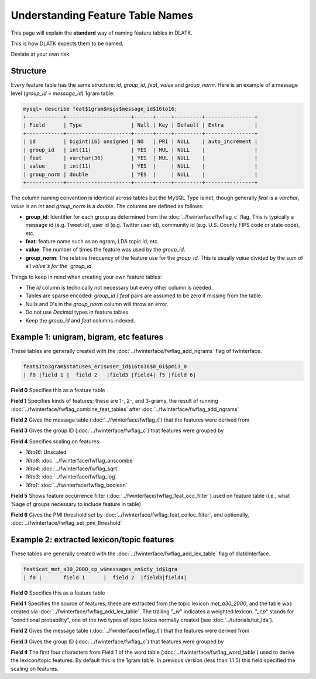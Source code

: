 .. _tut_feat_tables:
=================================
Understanding Feature Table Names
=================================

This page will explain the **standard** way of naming feature tables in DLATK.

This is how DLATK expects them to be named.

Deviate at your own risk.

Structure
---------

Every feature table has the same structure: `id`, `group_id`, `feat`, `value` and `group_norm`. Here is an example of a message level (`group_id` = `message_id`) 1gram table:

.. code-block:: mysql 

   	mysql> describe feat$1gram$msgs$message_id$16to16;
	+------------+---------------------+------+-----+---------+----------------+
	| Field      | Type                | Null | Key | Default | Extra          |
	+------------+---------------------+------+-----+---------+----------------+
	| id         | bigint(16) unsigned | NO   | PRI | NULL    | auto_increment |
	| group_id   | int(11)             | YES  | MUL | NULL    |                |
	| feat       | varchar(36)         | YES  | MUL | NULL    |                |
	| value      | int(11)             | YES  |     | NULL    |                |
	| group_norm | double              | YES  |     | NULL    |                |
	+------------+---------------------+------+-----+---------+----------------+

The column naming convention is identical across tables but the MySQL Type is not, though generally `feat` is a `varchar`, `value` is an `int` and `group_norm` is a `double`. The columns are defined as follows:

* **group_id**: Identifier for each group as determined from the :doc:`../fwinterface/fwflag_c` flag. This is typically a message id (e.g. Tweet id), user id (e.g. Twitter user id), community id (e.g. U.S. County FIPS code or state code), etc.
* **feat**: feature name such as an ngram, LDA topic id, etc.
* **value**: The number of times the feature was used by the `group_id`.
* **group_norm**: The relative frequency of the feature use for the `group_id`. This is usually `value` divided by the sum of all `value`s for the `group_id`.

Things to keep in mind when creating your own feature tables:

* The `id` column is technically not necessary but every other column is needed. 
* Tables are sparse encoded: `group_id` / `feat` pairs are assumed to be zero if missing from the table.
* Nulls and 0's in the `group_norm` column will throw an error.
* Do not use `Decimal` types in feature tables.
* Keep the `group_id` and `feat` columns indexed.

Example 1: unigram, bigram, etc features
----------------------------------------
These tables are generally created with the :doc:`../fwinterface/fwflag_add_ngrams` flag of fwInterface.

.. code-block:: bash

	feat$1to3gram$statuses_er1$user_id$16to16$0_01$pmi3_0
	| f0 |field 1 |  field 2   |field3 |field4| f5 |field 6|

**Field 0** Specifies this as a feature table

**Field 1** Specifies kinds of features; these are 1-, 2-, and 3-grams, the result of running :doc:`../fwinterface/fwflag_combine_feat_tables` after :doc:`../fwinterface/fwflag_add_ngrams`

**Field 2** Gives the message table (:doc:`../fwinterface/fwflag_t`) that the features were derived from

**Field 3** Gives the group ID (:doc:`../fwinterface/fwflag_c`) that features were grouped by

**Field 4** Specifies scaling on features:

* *16to16*: Unscaled
* *16to8*: :doc:`../fwinterface/fwflag_anscombe`
* *16to4*: :doc:`../fwinterface/fwflag_sqrt`
* *16to3*: :doc:`../fwinterface/fwflag_log`
* *16to1*: :doc:`../fwinterface/fwflag_boolean`

**Field 5** Shows feature occurrence filter (:doc:`../fwinterface/fwflag_feat_occ_filter`) used on feature table (i.e., what %age of groups necessary to include feature in table)

**Field 6** Gives the PMI threshold set by :doc:`../fwinterface/fwflag_feat_colloc_filter`, and optionally, :doc:`../fwinterface/fwflag_set_pmi_threshold`

Example 2: extracted lexicon/topic features
-------------------------------------------
These tables are generally created with the :doc:`../fwinterface/fwflag_add_lex_table` flag of dlatkInterface.

.. code-block:: bash

	feat$cat_met_a30_2000_cp_w$messages_en$cty_id$1gra
	| f0 |       field 1      |  field 2  |field3|field4|

**Field 0** Specifies this as a feature table

**Field 1** Specifies the source of features; these are extracted from the topic lexicon *met_a30_2000*, and the table was created via :doc:`../fwinterface/fwflag_add_lex_table`. The trailing "*_w*" indicates a weighted lexicon. "*_cp*" stands for "conditional probability", one of the two types of topic lexica normally created (see :doc:`../tutorials/tut_lda`).

**Field 2** Gives the message table (:doc:`../fwinterface/fwflag_t`) that the features were derived from

**Field 3** Gives the group ID (:doc:`../fwinterface/fwflag_c`) that features were grouped by

**Field 4** The first four characters from Field 1 of the word table (:doc:`../fwinterface/fwflag_word_table`)  used to derive the lexicon/topic features. By default this is the 1gram table. In previous version (less than 1.1.5) this field specified the scaling on features.
